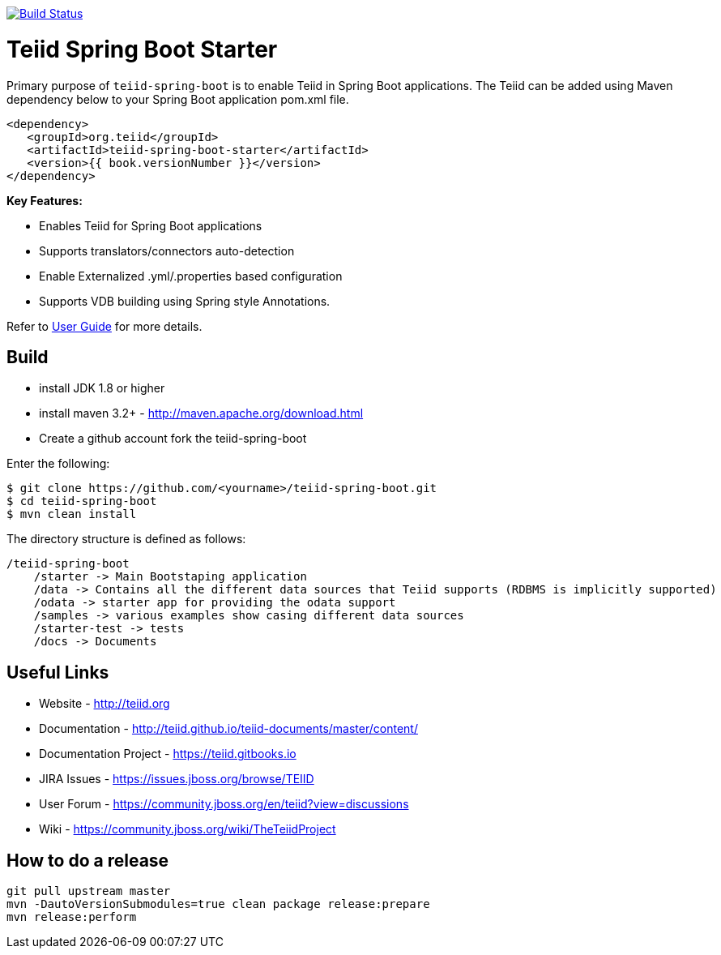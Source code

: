 image:https://travis-ci.org/teiid/teiid-spring-boot.svg?branch=master["Build Status", link="https://travis-ci.org/teiid/teiid-spring-boot"]

= Teiid Spring Boot Starter

Primary purpose of `teiid-spring-boot` is to enable Teiid in Spring Boot applications. The Teiid can be added using Maven dependency below to your Spring Boot application pom.xml file.

[source,xml]
----
<dependency>
   <groupId>org.teiid</groupId>
   <artifactId>teiid-spring-boot-starter</artifactId>
   <version>{{ book.versionNumber }}</version>
</dependency>
----

**Key Features:**

* Enables Teiid for Spring Boot applications
* Supports translators/connectors auto-detection 
* Enable Externalized .yml/.properties based configuration
* Supports VDB building using Spring style Annotations.

Refer to link:docs/UserGuide.adoc[User Guide] for more details.

== Build

* install JDK 1.8 or higher
* install maven 3.2+ - http://maven.apache.org/download.html
* Create a github account fork the teiid-spring-boot

Enter the following:

[source,xml]
----
$ git clone https://github.com/<yourname>/teiid-spring-boot.git
$ cd teiid-spring-boot
$ mvn clean install
----

The directory structure is defined as follows:
----
/teiid-spring-boot
    /starter -> Main Bootstaping application
    /data -> Contains all the different data sources that Teiid supports (RDBMS is implicitly supported)
    /odata -> starter app for providing the odata support
    /samples -> various examples show casing different data sources
    /starter-test -> tests
    /docs -> Documents
----       

==  Useful Links

* Website - http://teiid.org
* Documentation - http://teiid.github.io/teiid-documents/master/content/
* Documentation Project - https://teiid.gitbooks.io
* JIRA Issues -  https://issues.jboss.org/browse/TEIID
* User Forum - https://community.jboss.org/en/teiid?view=discussions
* Wiki - https://community.jboss.org/wiki/TheTeiidProject

== How to do a release

----
git pull upstream master
mvn -DautoVersionSubmodules=true clean package release:prepare
mvn release:perform
----
